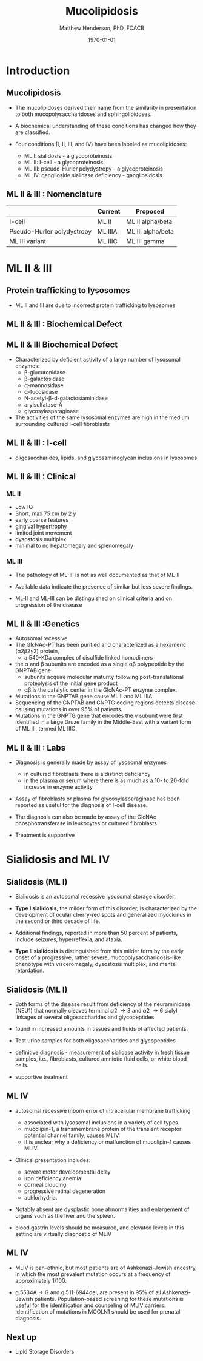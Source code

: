 #+TITLE: Mucolipidosis
#+AUTHOR: Matthew Henderson, PhD, FCACB
#+DATE: \today

:PROPERTIES:
#+DRAWERS: PROPERTIES
#+LaTeX_CLASS: beamer
#+LaTeX_CLASS_OPTIONS: [presentation, smaller]
#+BEAMER_THEME: Hannover
#+BEAMER_COLOR_THEME: whale
#+BEAMER_FRAME_LEVEL: 2
#+COLUMNS: %40ITEM %10BEAMER_env(Env) %9BEAMER_envargs(Env Args) %4BEAMER_col(Col) %10BEAMER_extra(Extra)
#+OPTIONS: H:2 toc:nil
#+PROPERTY: header-args:R :session *R*
#+PROPERTY: header-args :cache no
#+PROPERTY: header-args :tangle yes
#+STARTUP: beamer
#+STARTUP: overview
#+STARTUP: hidestars
#+STARTUP: indent
# #+BEAMER_HEADER: \subtitle{Part 1: Maple Syrup Urine Diseas}
#+BEAMER_HEADER: \institute[NSO]{Newborn Screening Ontario | The University of Ottawa}
#+BEAMER_HEADER: \titlegraphic{\includegraphics[height=1cm,keepaspectratio]{../logos/NSO_logo.pdf}\includegraphics[height=1cm,keepaspectratio]{../logos/cheo-logo.png} \includegraphics[height=1cm,keepaspectratio]{../logos/UOlogoBW.eps}}
#+latex_header: \hypersetup{colorlinks,linkcolor=white,urlcolor=blue}
#+LaTeX_header: \usepackage{textpos}
#+LaTeX_header: \usepackage{textgreek}
#+LaTeX_header: \usepackage[version=4]{mhchem}
#+LaTeX_header: \usepackage{chemfig}
#+LaTeX_header: \usepackage{siunitx}
#+LaTeX_header: \usepackage{gensymb}
#+LaTex_HEADER: \usepackage[usenames,dvipsnames]{xcolor}
#+LaTeX_HEADER: \usepackage[T1]{fontenc}
#+LaTeX_HEADER: \usepackage{lmodern}
#+LaTeX_HEADER: \usepackage{verbatim}
#+LaTeX_HEADER: \usepackage{tikz}
#+LaTeX_HEADER: \usetikzlibrary{shapes.geometric,arrows,decorations.pathmorphing,backgrounds,positioning,fit,petri}
:END:
#+BEGIN_LaTeX
%\logo{\includegraphics[width=1cm,height=1cm,keepaspectratio]{../logos/NSO_logo_small.pdf}~%
%    \includegraphics[width=1cm,height=1cm,keepaspectratio]{../logos/UOlogoBW.eps}%
%}

\vspace{220pt}
\beamertemplatenavigationsymbolsempty
\setbeamertemplate{caption}[numbered]
\setbeamerfont{caption}{size=\tiny}
% \addtobeamertemplate{frametitle}{}{%
% \begin{textblock*}{100mm}(.85\textwidth,-1cm)
% \includegraphics[height=1cm,width=2cm]{cat}
% \end{textblock*}}

\tikzstyle{chemical} = [rectangle, rounded corners, text width=5em, minimum height=1em,text centered, draw=black, fill=none]
\tikzstyle{hardware} = [rectangle, rounded corners, text width=5em, minimum height=1em,text centered, draw=black, fill=gray!30]
\tikzstyle{ms} = [rectangle, rounded corners, text width=5em, minimum height=1em,text centered, draw=orange, fill=none]
\tikzstyle{msw} = [rectangle, rounded corners, text width=7em, minimum height=1em,text centered, draw=orange, fill=none]
\tikzstyle{label} = [rectangle,text width=8em, minimum height=1em, text centered, draw=none, fill=none]
\tikzstyle{hl} = [rectangle, rounded corners, text width=5em, minimum height=1em,text centered, draw=black, fill=red!30]
\tikzstyle{box} = [rectangle, rounded corners, text width=5em, minimum height=5em,text centered, draw=black, fill=none]
\tikzstyle{arrow} = [thick,->,>=stealth]
\tikzstyle{hl-arrow} = [ultra thick,->,>=stealth,draw=red]

#+END_LaTeX


* Introduction
** Mucolipidosis
- The mucolipidoses derived their name from the similarity in
  presentation to both mucopolysaccharidoses and sphingolipidoses.

- A biochemical understanding of these conditions has changed how they
  are classified.
- Four conditions (I, II, III, and IV) have been labeled as
  mucolipidoses:
  - ML I: sialidosis - a glycoproteinosis
  - ML II: I-cell - a glycoproteinosis
  - ML III: pseudo-Hurler polydystropy - a glycoproteinosis
  - ML IV: ganglioside sialidase deficiency - gangliosidosis

** ML II & III : Nomenclature

|                            | Current | Proposed          |
|----------------------------+---------+-------------------|
| I-cell                     | ML II   | ML II alpha/beta  |
| Pseudo-Hurler polydystropy | ML IIIA | ML III alpha/beta |
| ML III variant             | ML IIIC | ML III gamma      |

** COMMENT Mucolipidosis

- ML II and ML III result from a deficiency of the enzyme
  N-acetylglucosamine-1-phosphotransferase
- phosphorylates target carbohydrate residues on N-linked
  glycoproteins
- Without this phosphorylation, the glycoproteins are not destined for
  lysosomes, and are secreted from the cell.



* ML II & III 
** Protein trafficking to lysosomes

#+CAPTION[]:Protein trafficking to lysosomes
#+NAME: fig:traffic
#+ATTR_LaTeX: :width 0.8\textwidth
[[file:./figures/lysosome_traffic.jpg]]

- ML II and III are due to incorrect protein trafficking to lysosomes

** ML II & III : Biochemical Defect

#+CAPTION[]:N-acetylglucosamine (GlcNAc) phosphotransferase
#+NAME: fig:biochem
#+ATTR_LaTeX: :width 0.8\textwidth
[[file:./figures/ml_defect.png]]

** ML II & III Biochemical Defect
- Characterized by deficient activity of a large number of lysosomal enzymes:
  - \beta-glucuronidase
  - \beta-galactosidase
  - \alpha-mannosidase
  - \alpha-fucosidase
  - N-acetyl-\beta-d-galactosiaminidase
  - arylsulfatase-A
  - glycosylasparaginase
- The activities of the same lysosomal enzymes are high in the medium
  surrounding cultured I-cell fibroblasts


** ML II & III : I-cell

#+CAPTION[]:I cell in fibroblast culture
#+NAME: fig:icell
#+ATTR_LaTeX: :height 0.65\textheight
[[file:./figures/icell.png]]

- oligosaccharides, lipids, and glycosaminoglycan inclusions in lysosomes

** ML II & III : Clinical 

*** ML II
- Low IQ
- Short, max 75 cm by 2 y
- early coarse features
- gingival hypertrophy
- limited joint movement
- dysostosis multiplex
- minimal to no hepatomegaly and splenomegaly

*** ML III
- The pathology of ML-III is not as well documented as that of ML-II
- Available data indicate the presence of similar but less severe
  findings.

- ML-II and ML-III can be distinguished on clinical criteria and on progression of the disease

** ML II & III :Genetics

- Autosomal recessive
- The GlcNAc-PT has been purified and characterized as a hexameric
  (\alpha2\beta2\gamma2) protein,
  - a 540-KDa complex of disulfide linked homodimers
- the \alpha and \beta subunits are encoded as a single \alpha\beta polypeptide by the GNPTAB gene
  - subunits acquire molecular maturity following post-translational proteolysis of the initial gene product
  - \alpha\beta is the catalytic center in the GlcNAc-PT enzyme complex.
- Mutations in the GNPTAB gene cause ML II and ML IIIA
- Sequencing of the GNPTAB and GNPTG coding regions detects
  disease-causing mutations in over 95% of patients.
- Mutations in the GNPTG gene that encodes the \gamma subunit were
  first identified in a large Druze family in the Middle-East with a
  variant form of ML III, termed ML IIIC.


** ML II & III : Labs

- Diagnosis is generally made by assay of lysosomal enzymes
  - in cultured fibroblasts there is a distinct deficiency
  - in the plasma or serum where there is as much as a 10- to 20-fold increase in enzyme activity
- Assay of fibroblasts or plasma for glycosylasparaginase has been
  reported as useful for the diagnosis of I-cell disease.
- The diagnosis can also be made by assay of the GlcNAc
  phosphotransferase in leukocytes or cultured fibroblasts


- Treatment is supportive

* Sialidosis and ML IV

** Sialidosis (ML I)
- Sialidosis is an autosomal recessive lysosomal storage disorder.

- *Type I sialidosis*, the milder form of this disorder, is
  characterized by the development of ocular cherry-red spots and
  generalized myoclonus in the second or third decade of life.
- Additional findings, reported in more than 50 percent of patients,
  include seizures, hyperreflexia, and ataxia.

- *Type II sialidosis* is distinguished from this milder form by the
  early onset of a progressive, rather severe,
  mucopolysaccharidosis-like phenotype with visceromegaly, dysostosis
  multiplex, and mental retardation.

** Sialidosis (ML I)

- Both forms of the disease result from deficiency of the
  neuraminidase (NEU1) that normally cleaves terminal \alpha2 \to 3 and
  \alpha2 \to 6 sialyl linkages of several oligosaccharides and glycopeptides

- found in increased amounts in tissues and fluids of affected patients.

- Test urine samples for both oligosaccharides and glycopeptides

- definitive diagnosis - measurement of sialidase activity in fresh tissue
  samples, i.e., fibroblasts, cultured amniotic fluid cells, or white
  blood cells.

- supportive treatment

** ML IV

- autosomal recessive inborn error of intracellular membrane trafficking
  - associated with lysosomal inclusions in a variety of cell types.
  - mucolipin-1, a transmembrane protein of the transient receptor
    potential channel family, causes MLIV.
  - it is unclear why a deficiency or malfunction of mucolipin-1 causes MLIV.

- Clinical presentation includes:
  - severe motor developmental delay
  - iron deficiency anemia
  - corneal clouding
  - progressive retinal degeneration
  - achlorhydria.

- Notably absent are dysplastic bone abnormalities and enlargement of
  organs such as the liver and the spleen.

- blood gastrin levels should be measured, and elevated levels in
  this setting are virtually diagnostic of MLIV

** ML IV

- MLIV is pan-ethnic, but most patients are of Ashkenazi-Jewish
  ancestry, in which the most prevalent mutation occurs at a frequency
  of approximately 1/100.

- g.5534A \to G and g.511-6944del, are present in 95% of all
  Ashkenazi-Jewish patients. Population-based screening for these
  mutations is useful for the identification and counseling of MLIV
  carriers. Identification of mutations in MCOLN1 should be used for
  prenatal diagnosis.


** Next up

- Lipid Storage Disorders

